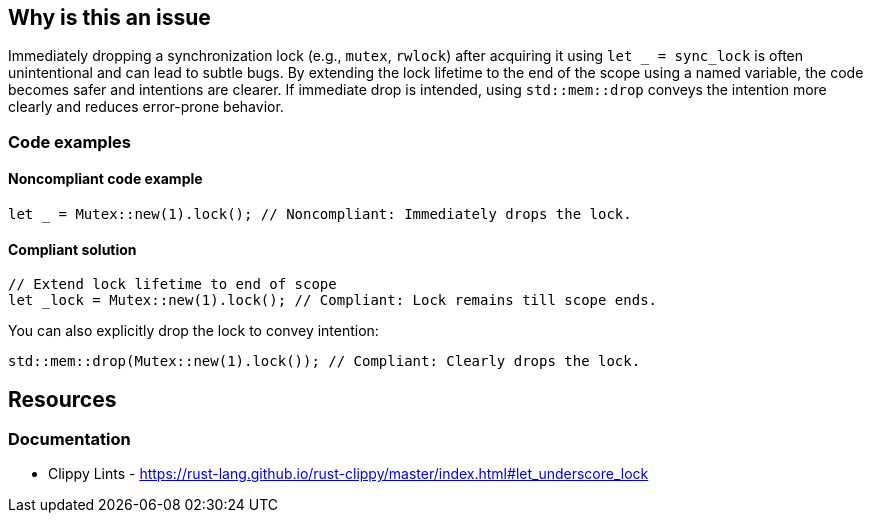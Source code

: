 
== Why is this an issue
Immediately dropping a synchronization lock (e.g., `mutex`, `rwlock`) after acquiring it using `let _ = sync_lock` is often unintentional and can lead to subtle bugs. By extending the lock lifetime to the end of the scope using a named variable, the code becomes safer and intentions are clearer. If immediate drop is intended, using `std::mem::drop` conveys the intention more clearly and reduces error-prone behavior.


=== Code examples

==== Noncompliant code example
[source,rust,diff-id=1,diff-type=noncompliant]
----
let _ = Mutex::new(1).lock(); // Noncompliant: Immediately drops the lock.
----

==== Compliant solution

[source,rust,diff-id=1,diff-type=compliant]
----
// Extend lock lifetime to end of scope
let _lock = Mutex::new(1).lock(); // Compliant: Lock remains till scope ends.
----

You can also explicitly drop the lock to convey intention:

[source,rust,diff-id=1,diff-type=compliant]
----
std::mem::drop(Mutex::new(1).lock()); // Compliant: Clearly drops the lock.
----

== Resources
=== Documentation

* Clippy Lints - https://rust-lang.github.io/rust-clippy/master/index.html#let_underscore_lock

